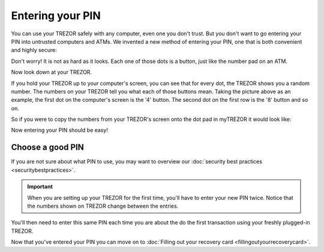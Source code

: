 Entering your PIN
=================

You can use your TREZOR safely with any computer, even one you don't trust.  But you don't want to go entering your PIN into untrusted computers and ATMs.  We invented a new method of entering your PIN, one that is both convenient and highly secure:

.. image:: images/pin-numberpad.png

Don't worry!  It is not as hard as it looks.  Each one of those dots is a button, just like the number pad on an ATM.

Now look down at your TREZOR.

.. image:: images/trezor-pin.jpg

If you hold your TREZOR up to your computer's screen, you can see that for every dot, the TREZOR shows you a random number.  The numbers on your TREZOR tell you what each of those buttons mean.  Taking the picture above as an example, the first dot on the computer's screen is the '4' button.  The second dot on the first row is the '8' button and so on.

So if you were to copy the numbers from your TREZOR's screen onto the dot pad in myTREZOR it would look like:

.. image::  images/pin-numberpad-filled-in.png

Now entering your PIN should be easy!

Choose a good PIN
-------------------

If you are not sure about what PIN to use, you may want to overview our :doc:`security best practices <securitybestpractices>`.

.. important:: When you are setting up your TREZOR for the first time, you'll have to enter your new PIN twice.  Notice that the numbers shown on TREZOR change between the entries.

You'll then need to enter this same PIN each time you are about the do the first transaction using your freshly plugged-in TREZOR.

Now that you've entered your PIN you can move on to :doc:`Filling out your recovery card <fillingoutyourrecoverycard>`.
